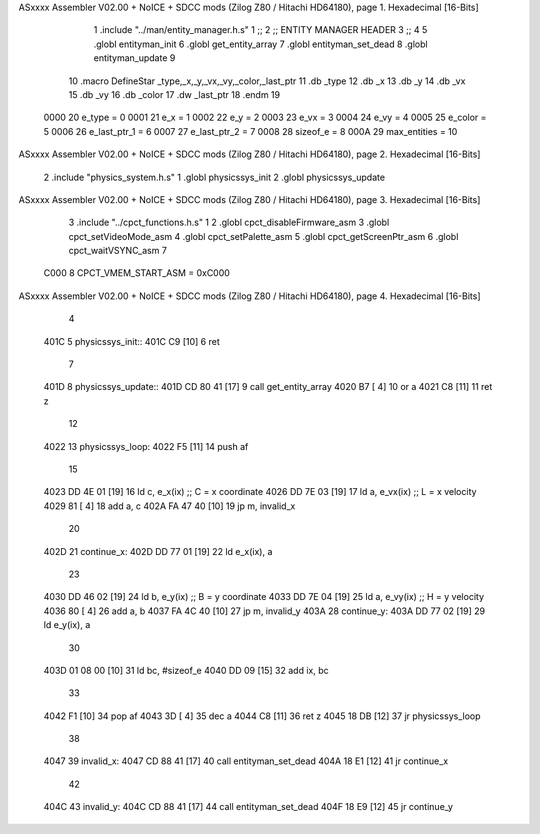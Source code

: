 ASxxxx Assembler V02.00 + NoICE + SDCC mods  (Zilog Z80 / Hitachi HD64180), page 1.
Hexadecimal [16-Bits]



                              1 .include "../man/entity_manager.h.s"
                              1 ;;
                              2 ;;  ENTITY MANAGER HEADER
                              3 ;;
                              4 
                              5 .globl  entityman_init
                              6 .globl  get_entity_array
                              7 .globl  entityman_set_dead
                              8 .globl  entityman_update
                              9 
                             10 .macro DefineStar _type,_x,_y,_vx,_vy,_color,_last_ptr
                             11     .db _type
                             12     .db _x
                             13     .db _y
                             14     .db _vx
                             15     .db _vy
                             16     .db _color    
                             17     .dw _last_ptr
                             18 .endm
                             19 
                     0000    20 e_type = 0
                     0001    21 e_x = 1
                     0002    22 e_y = 2
                     0003    23 e_vx = 3
                     0004    24 e_vy = 4
                     0005    25 e_color = 5
                     0006    26 e_last_ptr_1 = 6
                     0007    27 e_last_ptr_2 = 7
                     0008    28 sizeof_e = 8
                     000A    29 max_entities = 10
ASxxxx Assembler V02.00 + NoICE + SDCC mods  (Zilog Z80 / Hitachi HD64180), page 2.
Hexadecimal [16-Bits]



                              2 .include "physics_system.h.s"
                              1 .globl  physicssys_init
                              2 .globl  physicssys_update
ASxxxx Assembler V02.00 + NoICE + SDCC mods  (Zilog Z80 / Hitachi HD64180), page 3.
Hexadecimal [16-Bits]



                              3 .include "../cpct_functions.h.s"
                              1 
                              2 .globl  cpct_disableFirmware_asm
                              3 .globl  cpct_setVideoMode_asm
                              4 .globl  cpct_setPalette_asm
                              5 .globl  cpct_getScreenPtr_asm
                              6 .globl  cpct_waitVSYNC_asm
                              7 
                     C000     8 CPCT_VMEM_START_ASM = 0xC000
ASxxxx Assembler V02.00 + NoICE + SDCC mods  (Zilog Z80 / Hitachi HD64180), page 4.
Hexadecimal [16-Bits]



                              4 
   401C                       5 physicssys_init::
   401C C9            [10]    6   ret
                              7 
   401D                       8 physicssys_update::
   401D CD 80 41      [17]    9   call  get_entity_array
   4020 B7            [ 4]   10   or     a
   4021 C8            [11]   11   ret    z
                             12 
   4022                      13 physicssys_loop:    
   4022 F5            [11]   14   push  af
                             15 
   4023 DD 4E 01      [19]   16   ld    c, e_x(ix)                  ;; C = x coordinate       
   4026 DD 7E 03      [19]   17   ld    a, e_vx(ix)                 ;; L = x velocity       
   4029 81            [ 4]   18   add   a, c
   402A FA 47 40      [10]   19   jp    m, invalid_x
                             20 
   402D                      21 continue_x:
   402D DD 77 01      [19]   22   ld    e_x(ix), a  
                             23 
   4030 DD 46 02      [19]   24   ld    b, e_y(ix)                  ;; B = y coordinate  
   4033 DD 7E 04      [19]   25   ld    a, e_vy(ix)                 ;; H = y velocity  
   4036 80            [ 4]   26   add   a, b
   4037 FA 4C 40      [10]   27   jp    m, invalid_y
   403A                      28 continue_y:
   403A DD 77 02      [19]   29   ld    e_y(ix), a
                             30 
   403D 01 08 00      [10]   31   ld    bc, #sizeof_e
   4040 DD 09         [15]   32   add   ix, bc
                             33 
   4042 F1            [10]   34   pop   af
   4043 3D            [ 4]   35   dec   a  
   4044 C8            [11]   36   ret   z
   4045 18 DB         [12]   37   jr    physicssys_loop
                             38 
   4047                      39 invalid_x:
   4047 CD 88 41      [17]   40   call  entityman_set_dead
   404A 18 E1         [12]   41   jr    continue_x
                             42 
   404C                      43 invalid_y:
   404C CD 88 41      [17]   44   call  entityman_set_dead
   404F 18 E9         [12]   45   jr    continue_y
